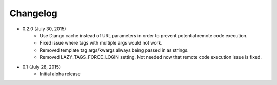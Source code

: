 Changelog
=========

* 0.2.0 (July 30, 2015)
    * Use Django cache instead of URL parameters in order to prevent potential remote code execution.
    * Fixed issue where tags with multiple args would not work.
    * Removed template tag args/kwargs always being passed in as strings.
    * Removed LAZY_TAGS_FORCE_LOGIN setting. Not needed now that remote code execution issue is fixed.

* 0.1 (July 28, 2015)
    * Initial alpha release